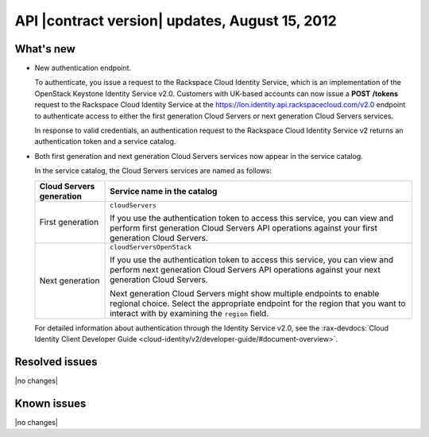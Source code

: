 API |contract version| updates, August 15, 2012 
--------------------------------------------------

What's new
~~~~~~~~~~

-  New authentication endpoint.

   To authenticate, you issue a request to the Rackspace Cloud Identity
   Service, which is an implementation of the OpenStack Keystone
   Identity Service v2.0. Customers with UK-based accounts can now issue
   a **POST** **/tokens** request to the Rackspace Cloud Identity
   Service at the https://lon.identity.api.rackspacecloud.com/v2.0
   endpoint to authenticate access to either the first generation Cloud
   Servers or next generation Cloud Servers services.

   In response to valid credentials, an authentication request to the
   Rackspace Cloud Identity Service v2 returns an authentication token
   and a service catalog.

-  Both first generation and next generation Cloud Servers services
   now appear in the service catalog.

   In the service catalog, the Cloud Servers services are named as
   follows:

   +--------------------+--------------------------------------------------------+
   | Cloud Servers      | Service name in the catalog                            |
   | generation         |                                                        |
   +====================+========================================================+
   | First generation   | ``cloudServers``                                       |
   |                    |                                                        |
   |                    | If you use the authentication token to access this     |
   |                    | service, you can view and perform first generation     |
   |                    | Cloud Servers API operations against your first        |
   |                    | generation Cloud Servers.                              |
   +--------------------+--------------------------------------------------------+
   | Next generation    | ``cloudServersOpenStack``                              |
   |                    |                                                        |
   |                    | If you use the authentication token to access this     |
   |                    | service, you can view and perform next generation      |
   |                    | Cloud Servers API operations against your next         |
   |                    | generation Cloud Servers.                              |
   |                    |                                                        |
   |                    | Next generation Cloud Servers might show multiple      |
   |                    | endpoints to enable regional choice. Select the        |
   |                    | appropriate endpoint for the region that you want to   |
   |                    | interact with by examining the ``region`` field.       |
   +--------------------+--------------------------------------------------------+
   
   For detailed information about authentication through the Identity Service v2.0, 
   see the :rax-devdocs:`Cloud Identity Client Developer Guide <cloud-identity/v2/developer-guide/#document-overview>`.

Resolved issues
~~~~~~~~~~~~~~~

|no changes|

Known issues
~~~~~~~~~~~~

|no changes|
